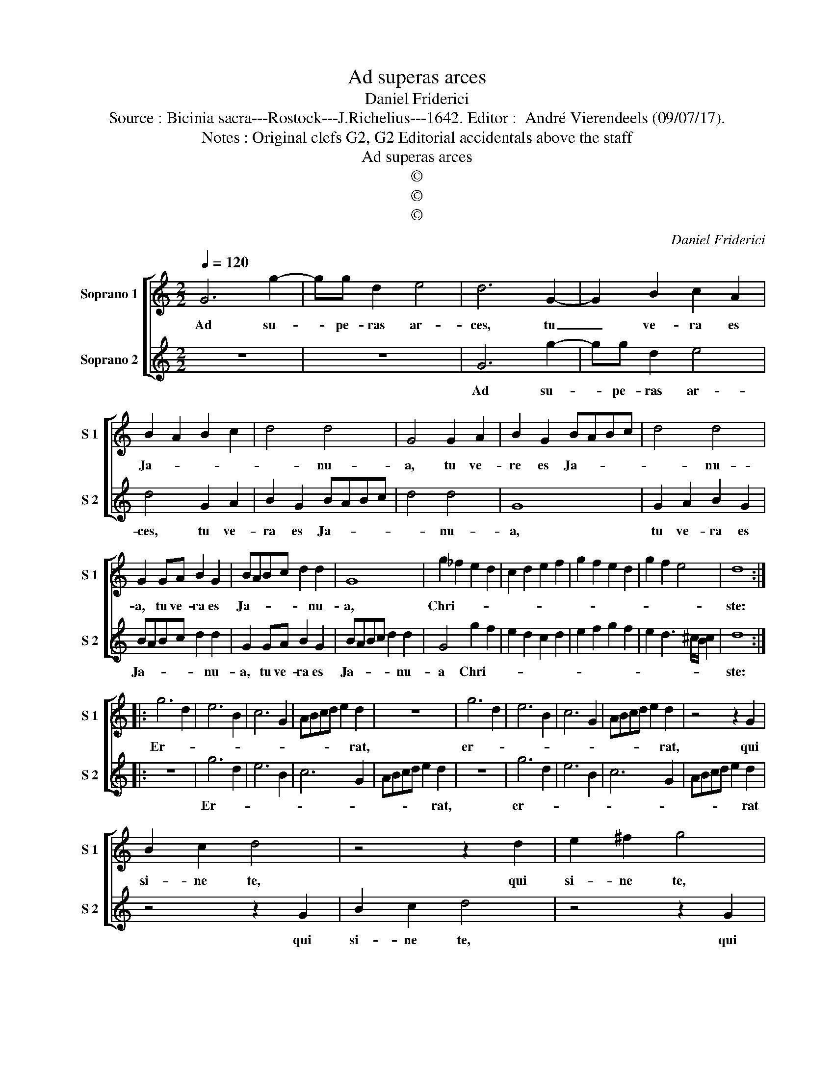 X:1
T:Ad superas arces
T:Daniel Friderici
T:Source : Bicinia sacra---Rostock---J.Richelius---1642. Editor :  André Vierendeels (09/07/17).
T:Notes : Original clefs G2, G2 Editorial accidentals above the staff
T:Ad superas arces
T:©
T:©
T:©
C:Daniel Friderici
Z:©
%%score [ 1 2 ]
L:1/8
Q:1/4=120
M:2/2
K:C
V:1 treble nm="Soprano 1" snm="S 1"
V:2 treble nm="Soprano 2" snm="S 2"
V:1
 G6 g2- | gg d2 e4 | d6 G2- | G2 B2 c2 A2 | B2 A2 B2 c2 | d4 d4 | G4 G2 A2 | B2 G2 BABc | d4 d4 | %9
w: Ad su-|* pe- ras ar-|ces, tu|_ ve- ra es|Ja- * * *|* nu-|a, tu ve-|re es Ja- * * *|* nu-|
 G2 GA B2 G2 | BABc d2 d2 | G8 | g2 _f2 e2 d2 | c2 d2 e2 f2 | g2 f2 e2 d2 | g2 f2 e4 | d8 :: %17
w: a, tu ve- ra es|Ja- * * * * nu-|a,|Chri- * * *||||ste:|
 g6 d2 | e6 B2 | c6 G2 | ABcd e2 d2 | z8 | g6 d2 | e6 B2 | c6 G2 | ABcd e2 d2 | z4 z2 G2 | %27
w: Er- *|||* * * * * rat,||er- *|||* * * * * rat,|qui|
 B2 c2 d4 | z4 z2 d2 | e2 ^f2 g4 | z4 z2 G2 | B2 c2 d4 | z4 G2 A2 | B2 c2 d2 c2 | B2 A2 B2 c2 | %35
w: si- ne te,|qui|si- ne te,|qui|si- ne te|quae- *|||
 d2 e2 d2 c2 | d2 e2 f2 e2 | d2 e2 f2 g2 | f2 e2 f2 g2 | a2 g2 f2 e2 | f2 g2 f2 e2 | d2 c2 d2 e2 | %42
w: |||||||
 d2 c2 B2 A2 | G4 d3 d | e2 g4 ^f2 | g8 :| %46
w: |* rit ad|as- tra vi-|a.|
V:2
 z8 | z8 | G6 g2- | gg d2 e4 | d4 G2 A2 | B2 G2 BABc | d4 d4 | G8 | G2 A2 B2 G2 | BABc d2 d2 | %10
w: ||Ad su-|* pe- ras ar-|ces, tu ve-|ra es Ja- * * *|* nu-|a,|tu ve- ra es|Ja- * * * * nu-|
 G2 GA B2 G2 | BABc d2 d2 | G4 g2 f2 | e2 d2 c2 d2 | e2 f2 g2 f2 | e2 d3 ^c/B/ c2 | d8 :: z8 | %18
w: a, tu ve- ra es|Ja- * * * * nu-|a Chri- *||||ste:||
 g6 d2 | e6 B2 | c6 G2 | ABcd e2 d2 | z8 | g6 d2 | e6 B2 | c6 G2 | ABcd e2 d2 | z4 z2 G2 | %28
w: Er- *|||* * * * * rat,||er- *|||* * * * * rat|qui|
 B2 c2 d4 | z4 z2 G2 | B2 c2 d4 | z4 z2 d2 |"^#" e2 f2 g4 | G2 A2 B2 c2 | d2 c2 B2 A2 | %35
w: si- ne te,|qui|si- ne te,|qui|si- ne te|quae- * * *||
 B2 c2 d2 e2 | d2 c2 d2 e2 | f2 e2 d2 e2 | f2 g2 f2 e2 | f2 g2 a2 g2 | f2 e2 f2 g2 | f2 e2 d2 c2 | %42
w: |||||||
 d2 e2 d2 c2 | B2 A2 G2 Gd | c2 B2 A4 | G8 :| %46
w: |* * * rit ad|a- stra vi-|am.|

